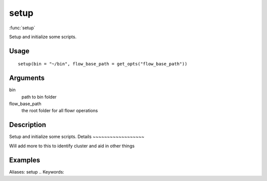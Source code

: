 .. Generated by rtd (read the docs package in R)
   please do not edit by hand.







setup
-----------

:func:`setup`

Setup and initialize some scripts.

Usage
~~~~~~~~~~~~~~~~~~

::

 
 setup(bin = "~/bin", flow_base_path = get_opts("flow_base_path"))
 


Arguments
~~~~~~~~~~~~~~~~~~


bin
    path to bin folder

flow_base_path
    the root folder for all flowr operations


Description
~~~~~~~~~~~~~~~~~~

Setup and initialize some scripts.
Details
~~~~~~~~~~~~~~~~~~

Will add more to this to identify cluster and aid in other things


Examples
~~~~~~~~~~~~~~~~~~

::

Aliases:
setup
.. Keywords:

.. Author:



